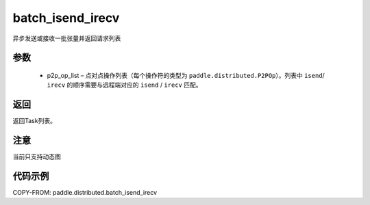 .. _cn_api_paddle_distributed_batch_isend_irecv:

batch_isend_irecv
-------------------------------


.. py:function:: paddle.distributed.batch_isend_irecv(p2p_op_list) 
异步发送或接收一批张量并返回请求列表


参数
:::::::::
    - p2p_op_list – 点对点操作列表（每个操作符的类型为 ``paddle.distributed.P2POp``）。列表中 ``isend``/ ``irecv`` 的顺序需要与远程端对应的 ``isend`` / ``irecv`` 匹配。
 
返回
:::::::::
返回Task列表。

注意
:::::::::
当前只支持动态图

代码示例
:::::::::
COPY-FROM: paddle.distributed.batch_isend_irecv